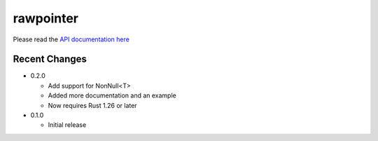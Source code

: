 
rawpointer
==========

Please read the `API documentation here`__

__ https://docs.rs/rawpointer/

|build_status|_ |crates|_

.. |build_status| image:: https://travis-ci.org/bluss/rawpointer.svg?branch=master
.. _build_status: https://travis-ci.org/bluss/rawpointer

.. |crates| image:: http://meritbadge.herokuapp.com/rawpointer
.. _crates: https://crates.io/crates/rawpointer


Recent Changes
--------------

- 0.2.0

  - Add support for NonNull<T>
  - Added more documentation and an example
  - Now requires Rust 1.26 or later

- 0.1.0

  - Initial release
